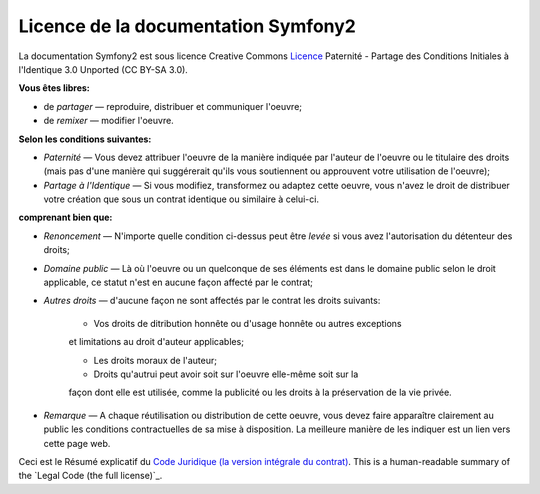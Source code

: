 Licence de la documentation Symfony2
====================================

La documentation Symfony2 est sous licence Creative Commons
`Licence`_ Paternité - Partage des Conditions Initiales à l'Identique 3.0
Unported (CC BY-SA 3.0).

**Vous êtes libres:**

* de *partager* — reproduire, distribuer et communiquer l'oeuvre;

* de *remixer* — modifier l'oeuvre.

**Selon les conditions suivantes:**

* *Paternité* — Vous devez attribuer l'oeuvre de la manière indiquée par
  l'auteur de l'oeuvre ou le titulaire des droits (mais pas d'une manière
  qui suggérerait qu'ils vous soutiennent ou approuvent votre utilisation
  de l'oeuvre);

* *Partage à l'Identique* — Si vous modifiez, transformez ou adaptez cette
  oeuvre, vous n'avez le droit de distribuer votre création que sous un contrat
  identique ou similaire à celui-ci. 

**comprenant bien que:**

* *Renoncement* — N'importe quelle condition ci-dessus peut être *levée*
  si vous avez l'autorisation du détenteur des droits;

* *Domaine public* — Là où l'oeuvre ou un quelconque de ses éléments est
  dans le domaine public selon le droit applicable, ce statut n'est en aucune
  façon affecté par le contrat;

* *Autres droits* — d'aucune façon ne sont affectés par le contrat les droits
  suivants:

    * Vos droits de ditribution honnête ou d'usage honnête ou autres exceptions
    et limitations au droit d'auteur applicables;

    * Les droits moraux de l'auteur;

    * Droits qu'autrui peut avoir soit sur l'oeuvre elle-même soit sur la
    façon dont elle est utilisée, comme la publicité ou les droits à la
    préservation de la vie privée.

* *Remarque* — A chaque réutilisation ou distribution de cette oeuvre, vous
  devez faire apparaître clairement au public les conditions contractuelles
  de sa mise à disposition. La meilleure manière de les indiquer est un lien
  vers cette page web.

Ceci est le Résumé explicatif du `Code Juridique (la version intégrale du contrat)`_. 
This is a human-readable summary of the `Legal Code (the full license)`_.

.. _Licence: http://creativecommons.org/licenses/by-sa/3.0/deed.fr
.. _Code Juridique (la version intégrale du contrat): http://creativecommons.org/licenses/by-sa/3.0/legalcode
